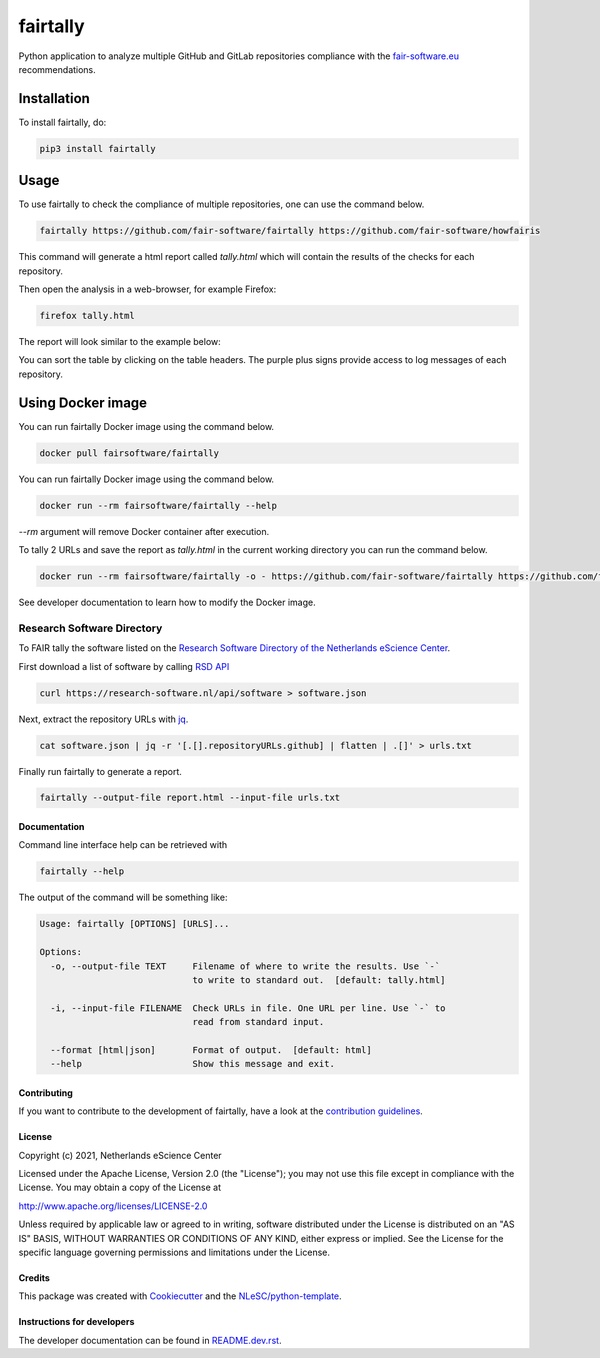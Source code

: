 ################################################################################
fairtally
################################################################################

Python application to analyze multiple GitHub and GitLab repositories compliance with the `fair-software.eu <fair-software.eu>`_ recommendations.

.. list-table::
   :widths: 25 25
   :header-rows: 1

   * - fair-software.nl recommendations
     - Badges
   * - \1. Code repository
     - |GitHub Badge|
   * - \2. License
     - |License Badge|
   * - \3. Community Registry
     - |PyPI Badge| |Research Software Directory Badge|
   * - \4. Enable Citation
     - |Zenodo Badge|
   * - \5. Checklist
     - |CII Best Practices Badge|
   * - **Other best practices**
     -
   * - Continuous integration
     - |Python Build| |PyPI Publish|
   * - |DockerHub| |dockerhub badge|
.. |GitHub Badge| image:: https://img.shields.io/badge/github-repo-000.svg?logo=github&labelColor=gray&color=blue
   :target: https://github.com/fair-software/fairtally
   :alt: GitHub Badge

.. |License Badge| image:: https://img.shields.io/github/license/fair-software/fairtally
   :target: https://github.com/fair-software/fairtally
   :alt: License Badge

.. |PyPI Badge| image:: https://img.shields.io/pypi/v/fairtally.svg?colorB=blue
   :target: https://pypi.python.org/project/fairtally/
   :alt: PyPI Badge
.. |Research Software Directory Badge| image:: https://img.shields.io/badge/rsd-fairtally-00a3e3.svg
   :target: https://www.research-software.nl/software/fairtally
   :alt: Research Software Directory Badge

..
    Goto https://zenodo.org/account/settings/github/ to enable Zenodo/GitHub integration.
    After creation of a GitHub release at https://github.com/fair-software/fairtally/releases
    there will be a Zenodo upload created at https://zenodo.org/deposit with a DOI, this DOI can be put in the Zenodo badge urls.
    In the README, we prefer to use the concept DOI over versioned DOI, see https://help.zenodo.org/#versioning.
.. |Zenodo Badge| image:: https://zenodo.org/badge/DOI/< replace with created DOI >.svg
   :target: https://doi.org/<replace with created DOI>
   :alt: Zenodo Badge

..
    A CII Best Practices project can be created at https://bestpractices.coreinfrastructure.org/en/projects/new
.. |CII Best Practices Badge| image:: https://bestpractices.coreinfrastructure.org/projects/< replace with created project identifier >/badge
   :target: https://bestpractices.coreinfrastructure.org/projects/< replace with created project identifier >
   :alt: CII Best Practices Badge

.. |Python Build| image:: https://github.com/fair-software/fairtally/workflows/Python/badge.svg
   :target: https://github.com/fair-software/fairtally/actions?query=workflow%3A%22Python%22
   :alt: Python Build

.. |PyPI Publish| image:: https://github.com/fair-software/fairtally/workflows/PyPI/badge.svg
   :target: https://github.com/fair-software/fairtally/actions?query=workflow%3A%22PyPI%22
   :alt: PyPI Publish

.. |dockerhub badge| image:: https://img.shields.io/docker/pulls/fairsoftware/fairtally
   :target: https://hub.docker.com/r/fairsoftware/fairtally
   :alt: Docker Pulls

Installation
------------

To install fairtally, do:

.. code-block:: console

  pip3 install fairtally

Usage
-----

To use fairtally to check the compliance of multiple repositories, one can use the command below.

.. code-block:: console

  fairtally https://github.com/fair-software/fairtally https://github.com/fair-software/howfairis

This command will generate a html report called `tally.html` which will contain the results of the checks for each repository.

Then open the analysis in a web-browser, for example Firefox:

.. code-block:: console

  firefox tally.html

The report will look similar to the example below:

.. image:: docs/_static/fairtally_example.png
  :target: https://fair-software.github.io/fairtally/_static/fairtally_example.html

You can sort the table by clicking on the table headers. The purple plus signs provide access to log messages of each repository.

Using Docker image
------------------

You can run fairtally Docker image using the command below.

.. code:: console

    docker pull fairsoftware/fairtally

You can run fairtally Docker image using the command below.

.. code:: console

    docker run --rm fairsoftware/fairtally --help

`--rm` argument will remove Docker container after execution.

To tally 2 URLs and save the report as `tally.html` in the current working directory you can run the command below.

.. code:: console

    docker run --rm fairsoftware/fairtally -o - https://github.com/fair-software/fairtally https://github.com/fair-software/howfairis > tally.html

See developer documentation to learn how to modify the Docker image.

Research Software Directory
^^^^^^^^^^^^^^^^^^^^^^^^^^^

To FAIR tally the software listed on the `Research Software Directory of the Netherlands eScience Center <https://research-software.nl/>`_.

First download a list of software by calling `RSD API <https://github.com/research-software-directory/research-software-directory/blob/master/docs/documentation-for-developers.md#api>`_

.. code-block:: console

  curl https://research-software.nl/api/software > software.json

Next, extract the repository URLs with `jq <https://stedolan.github.io/jq/>`_.

.. code-block:: console

  cat software.json | jq -r '[.[].repositoryURLs.github] | flatten | .[]' > urls.txt

Finally run fairtally to generate a report.

.. code-block:: console

  fairtally --output-file report.html --input-file urls.txt

Documentation
*************

Command line interface help can be retrieved with

.. code-block:: console

  fairtally --help

The output of the command will be something like:

.. code-block:: console

  Usage: fairtally [OPTIONS] [URLS]...

  Options:
    -o, --output-file TEXT     Filename of where to write the results. Use `-`
                               to write to standard out.  [default: tally.html]

    -i, --input-file FILENAME  Check URLs in file. One URL per line. Use `-` to
                               read from standard input.

    --format [html|json]       Format of output.  [default: html]
    --help                     Show this message and exit.

Contributing
************

If you want to contribute to the development of fairtally,
have a look at the `contribution guidelines <CONTRIBUTING.rst>`_.

License
*******

Copyright (c) 2021, Netherlands eScience Center

Licensed under the Apache License, Version 2.0 (the "License");
you may not use this file except in compliance with the License.
You may obtain a copy of the License at

http://www.apache.org/licenses/LICENSE-2.0

Unless required by applicable law or agreed to in writing, software
distributed under the License is distributed on an "AS IS" BASIS,
WITHOUT WARRANTIES OR CONDITIONS OF ANY KIND, either express or implied.
See the License for the specific language governing permissions and
limitations under the License.

Credits
*******

This package was created with `Cookiecutter <https://github.com/audreyr/cookiecutter>`_ and the `NLeSC/python-template <https://github.com/NLeSC/python-template>`_.

Instructions for developers
***************************

The developer documentation can be found in `README.dev.rst <README.dev.rst>`_.
